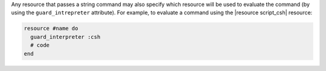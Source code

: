 .. The contents of this file are included in multiple topics.
.. This file should not be changed in a way that hinders its ability to appear in multiple documentation sets.


Any resource that passes a string command may also specify which resource will be used to evaluate the command (by using the ``guard_intrepreter`` attribute). For example, to evaluate a command using the |resource script_csh| resource:

.. code-block:: ruby

   resource #name do
     guard_interpreter :csh
     # code
   end

